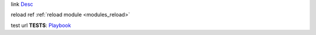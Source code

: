link
`Desc <url>`_

reload ref
:ref:`reload module <modules_reload>`

test url
**TESTS**: `Playbook <https://github.com/ansibleguy/collection_opnsense/blob/stable/tests/alias.yml>`_
